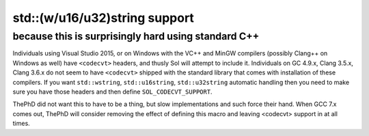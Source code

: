 std::(w/u16/u32)string support
==============================
because this is surprisingly hard using standard C++
----------------------------------------------------

Individuals using Visual Studio 2015, or on Windows with the VC++ and MinGW compilers (possibly Clang++ on Windows as well) have ``<codecvt>`` headers, and thusly Sol will attempt to include it. Individuals on GC 4.9.x, Clang 3.5.x, Clang 3.6.x do not seem to have ``<codecvt>`` shipped with the standard library that comes with installation of these compilers. If you want ``std::wstring``, ``std::u16string``, ``std::u32string`` automatic handling then you need to make sure you have those headers and then define ``SOL_CODECVT_SUPPORT``.

ThePhD did not want this to have to be a thing, but slow implementations and such force their hand. When GCC 7.x comes out, ThePhD will consider removing the effect of defining this macro and leaving <codecvt> support in at all times.
